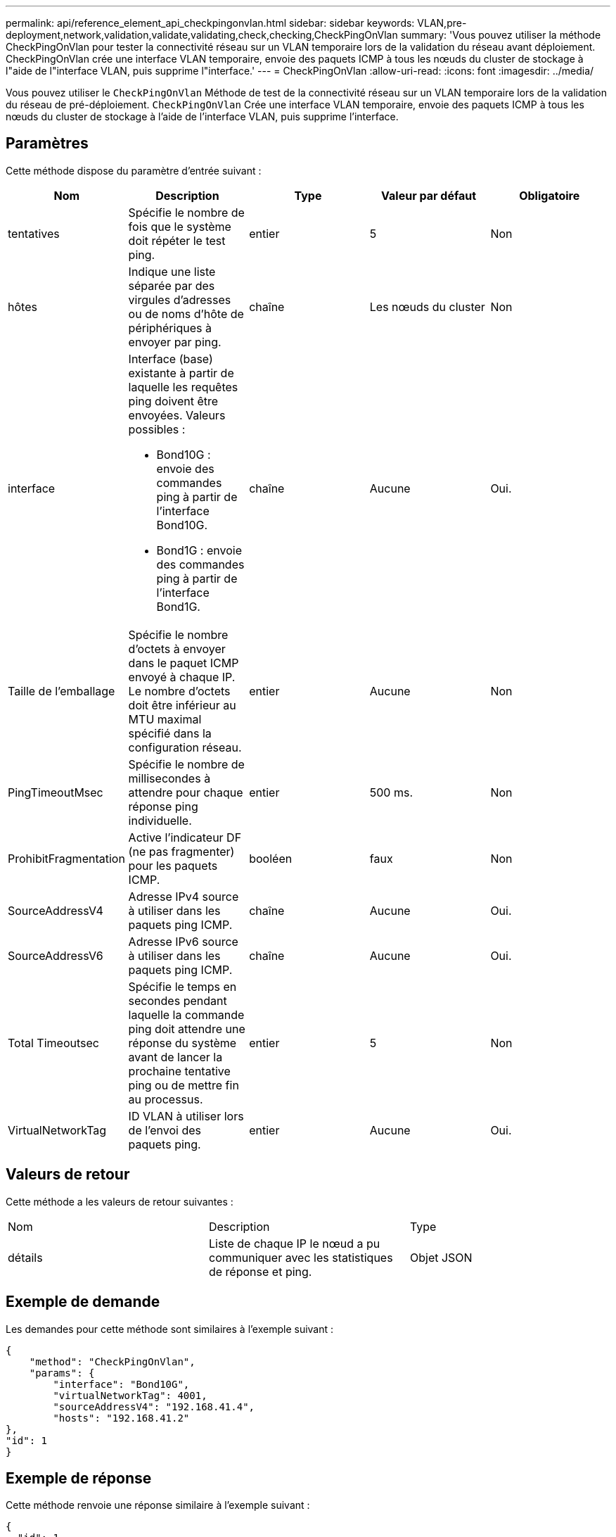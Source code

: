 ---
permalink: api/reference_element_api_checkpingonvlan.html 
sidebar: sidebar 
keywords: VLAN,pre-deployment,network,validation,validate,validating,check,checking,CheckPingOnVlan 
summary: 'Vous pouvez utiliser la méthode CheckPingOnVlan pour tester la connectivité réseau sur un VLAN temporaire lors de la validation du réseau avant déploiement. CheckPingOnVlan crée une interface VLAN temporaire, envoie des paquets ICMP à tous les nœuds du cluster de stockage à l"aide de l"interface VLAN, puis supprime l"interface.' 
---
= CheckPingOnVlan
:allow-uri-read: 
:icons: font
:imagesdir: ../media/


[role="lead"]
Vous pouvez utiliser le `CheckPingOnVlan` Méthode de test de la connectivité réseau sur un VLAN temporaire lors de la validation du réseau de pré-déploiement. `CheckPingOnVlan` Crée une interface VLAN temporaire, envoie des paquets ICMP à tous les nœuds du cluster de stockage à l'aide de l'interface VLAN, puis supprime l'interface.



== Paramètres

Cette méthode dispose du paramètre d'entrée suivant :

|===
| Nom | Description | Type | Valeur par défaut | Obligatoire 


 a| 
tentatives
 a| 
Spécifie le nombre de fois que le système doit répéter le test ping.
 a| 
entier
 a| 
5
 a| 
Non



 a| 
hôtes
 a| 
Indique une liste séparée par des virgules d'adresses ou de noms d'hôte de périphériques à envoyer par ping.
 a| 
chaîne
 a| 
Les nœuds du cluster
 a| 
Non



 a| 
interface
 a| 
Interface (base) existante à partir de laquelle les requêtes ping doivent être envoyées. Valeurs possibles :

* Bond10G : envoie des commandes ping à partir de l'interface Bond10G.
* Bond1G : envoie des commandes ping à partir de l'interface Bond1G.

 a| 
chaîne
 a| 
Aucune
 a| 
Oui.



 a| 
Taille de l'emballage
 a| 
Spécifie le nombre d'octets à envoyer dans le paquet ICMP envoyé à chaque IP. Le nombre d'octets doit être inférieur au MTU maximal spécifié dans la configuration réseau.
 a| 
entier
 a| 
Aucune
 a| 
Non



 a| 
PingTimeoutMsec
 a| 
Spécifie le nombre de millisecondes à attendre pour chaque réponse ping individuelle.
 a| 
entier
 a| 
500 ms.
 a| 
Non



 a| 
ProhibitFragmentation
 a| 
Active l'indicateur DF (ne pas fragmenter) pour les paquets ICMP.
 a| 
booléen
 a| 
faux
 a| 
Non



 a| 
SourceAddressV4
 a| 
Adresse IPv4 source à utiliser dans les paquets ping ICMP.
 a| 
chaîne
 a| 
Aucune
 a| 
Oui.



 a| 
SourceAddressV6
 a| 
Adresse IPv6 source à utiliser dans les paquets ping ICMP.
 a| 
chaîne
 a| 
Aucune
 a| 
Oui.



 a| 
Total Timeoutsec
 a| 
Spécifie le temps en secondes pendant laquelle la commande ping doit attendre une réponse du système avant de lancer la prochaine tentative ping ou de mettre fin au processus.
 a| 
entier
 a| 
5
 a| 
Non



 a| 
VirtualNetworkTag
 a| 
ID VLAN à utiliser lors de l'envoi des paquets ping.
 a| 
entier
 a| 
Aucune
 a| 
Oui.

|===


== Valeurs de retour

Cette méthode a les valeurs de retour suivantes :

|===


| Nom | Description | Type 


 a| 
détails
 a| 
Liste de chaque IP le nœud a pu communiquer avec les statistiques de réponse et ping.
 a| 
Objet JSON

|===


== Exemple de demande

Les demandes pour cette méthode sont similaires à l'exemple suivant :

[listing]
----
{
    "method": "CheckPingOnVlan",
    "params": {
        "interface": "Bond10G",
        "virtualNetworkTag": 4001,
        "sourceAddressV4": "192.168.41.4",
        "hosts": "192.168.41.2"
},
"id": 1
}
----


== Exemple de réponse

Cette méthode renvoie une réponse similaire à l'exemple suivant :

[listing]
----
{
  "id": 1,
  "result": {
    "details": {
      "192.168.41.2": {
        "individualResponseCodes": [
          "Success",
          "Success",
          "Success",
          "Success",
          "Success"
        ],
        "individualResponseTimes": [
          "00:00:00.000373",
          "00:00:00.000098",
          "00:00:00.000097",
          "00:00:00.000074",
          "00:00:00.000075"
        ],
        "individualStatus": [
          true,
          true,
          true,
          true,
          true
        ],
        "interface": "Bond10G",
        "responseTime": "00:00:00.000143",
        "sourceAddressV4": "192.168.41.4",
        "successful": true,
        "virtualNetworkTag": 4001
      }
    },
    "duration": "00:00:00.244379",
    "result": "Passed"
  }
}
----


== Nouveau depuis la version

11.1
